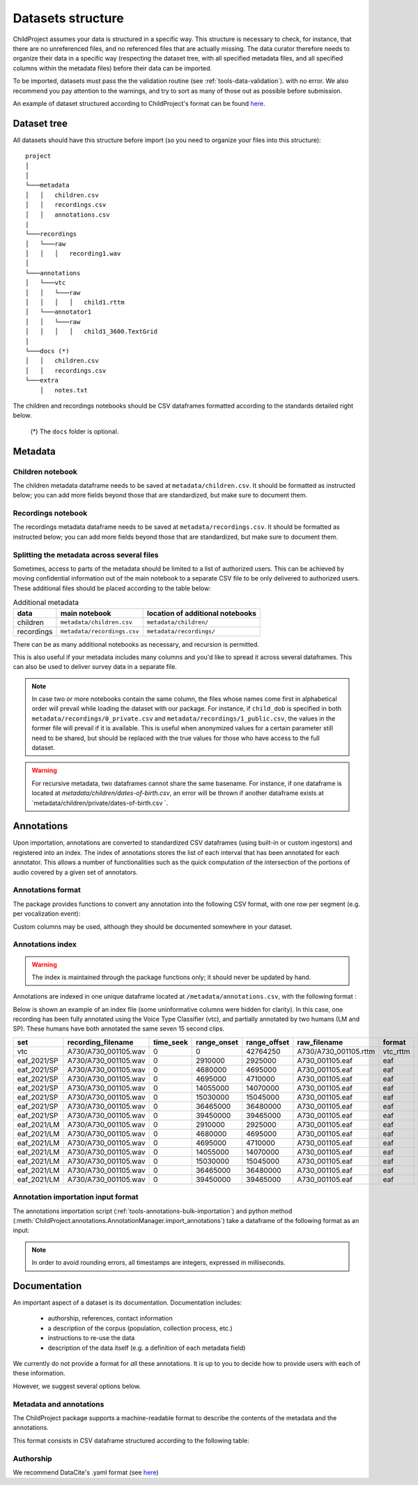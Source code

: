 

.. _format:

Datasets structure
==================

ChildProject assumes your data is structured in a specific way.
This structure is necessary to check, for
instance, that there are no unreferenced files, and no referenced files
that are actually missing. The data curator therefore needs to organize
their data in a specific way (respecting the dataset tree, with all
specified metadata files, and all specified columns within the metadata
files) before their data can be imported.

To be imported, datasets must pass the the validation
routine (see :ref:`tools-data-validation`).
with no error. We also recommend you pay attention to the warnings, and
try to sort as many of those out as possible before submission.

An example of dataset structured according to ChildProject's format
can be found `here <https://gin.g-node.org/LAAC-LSCP/vandam-data>`__.

Dataset tree
------------

All datasets should have this structure before import (so you need to
organize your files into this structure):

::

   project
   │   
   │
   └───metadata
   │   │   children.csv
   │   │   recordings.csv
   │   │   annotations.csv
   |
   └───recordings
   │   └───raw
   │   │   │   recording1.wav
   │
   └───annotations
   │   └───vtc
   │   │   └───raw
   │   │   │   │   child1.rttm
   │   └───annotator1
   │   │   └───raw
   │   │   │   │   child1_3600.TextGrid
   │
   └───docs (*)
   │   │   children.csv
   │   │   recordings.csv
   └───extra
       │   notes.txt

The children and recordings notebooks should be CSV dataframes formatted according to
the standards detailed right below.

   (*) The ``docs`` folder is optional.

.. _format-metadata:

Metadata
--------

Children notebook
~~~~~~~~~~~~~~~~~

The children metadata dataframe needs to be saved at ``metadata/children.csv``.
It should be formatted as instructed below; you can add more fields beyond those that are
standardized, but make sure to document them.

.. index-table:: Children metadata
   :header: children


Recordings notebook
~~~~~~~~~~~~~~~~~~~

The recordings metadata dataframe needs to be saved at
``metadata/recordings.csv``.
It should be formatted as instructed below; you can add more fields beyond those that are
standardized, but make sure to document them.

.. index-table:: Recordings metadata
   :header: recordings

Splitting the metadata across several files
~~~~~~~~~~~~~~~~~~~~~~~~~~~~~~~~~~~~~~~~~~~

Sometimes, access to parts of the metadata should be limited
to a list of authorized users. This can be achieved by moving confidential
information out of the main notebook to a separate CSV file to
be only delivered to authorized users. These additional files
should be placed according to the table below:


.. csv-table:: Additional metadata
   :header: data,main notebook,location of additional notebooks

   children,``metadata/children.csv``,``metadata/children/``
   recordings,``metadata/recordings.csv``,``metadata/recordings/``

There can be as many additional notebooks as necessary, and recursion
is permitted.

This is also useful if your metadata includes many columns and you'd like to
spread it across several dataframes. This can also be used to deliver survey data
in a separate file.

.. note::

   In case two or more notebooks contain the same column, the files
   whose names come first in alphabetical order will prevail while
   loading the dataset with our package. For instance, if
   ``child_dob`` is specified in both  ``metadata/recordings/0_private.csv``
   and ``metadata/recordings/1_public.csv``, the values in the former file will prevail if it is available.
   This is useful when anonymized values for a certain parameter still need to be shared,
   but should be replaced with the true values for those who have access to the full dataset.

.. warning::

   For recursive metadata, two dataframes cannot share the same basename.
   For instance, if one dataframe is located at `metadata/children/dates-of-birth.csv`,
   an error will be thrown if another dataframe exists at
   `metadata/children/private/dates-of-birth.csv `.

Annotations
-----------

Upon importation, annotations are converted to standardized
CSV dataframes (using built-in or custom ingestors)
and registered into an index.
The index of annotations stores the list of each interval
that has been annotated for each annotator.
This allows a number of functionalities
such as the quick computation of the intersection of the
portions of audio covered by a given set of annotators.

.. _format-annotations-segments:

Annotations format
~~~~~~~~~~~~~~~~~~

The package provides functions to convert any annotation into the
following CSV format, with one row per segment (e.g. per vocalization event):

.. index-table:: Annotations format
   :header: annotation_segments

Custom columns may be used, although they should be documented somewhere in your dataset.

.. _format-annotations:

Annotations index
~~~~~~~~~~~~~~~~~

.. warning::

    The index is maintained through the package functions only; it should never be updated by hand.

Annotations are indexed in one unique dataframe located at
``/metadata/annotations.csv``, with the following format :

.. index-table:: Annotations metadata
   :header: annotations

.. _format-input-annotations:

Below is shown an example of an index file
(some uninformative columns were hidden for clarity).
In this case, one recording has been fully
annotated using the Voice Type Classifier (vtc),
and partially annotated by two humans (LM and SP).
These humans have both annotated the same seven 15 second clips.

.. csv-table:: 
   :header-rows: 1

   set,recording_filename,time_seek,range_onset,range_offset,raw_filename,format,annotation_filename
   vtc,A730/A730_001105.wav,0,0,42764250,A730/A730_001105.rttm,vtc_rttm,A730/A730_001105_0_42764250.csv
   eaf_2021/SP,A730/A730_001105.wav,0,2910000,2925000,A730_001105.eaf,eaf,A730/A730_001105_2910000_2925000.csv
   eaf_2021/SP,A730/A730_001105.wav,0,4680000,4695000,A730_001105.eaf,eaf,A730/A730_001105_4680000_4695000.csv
   eaf_2021/SP,A730/A730_001105.wav,0,4695000,4710000,A730_001105.eaf,eaf,A730/A730_001105_4695000_4710000.csv
   eaf_2021/SP,A730/A730_001105.wav,0,14055000,14070000,A730_001105.eaf,eaf,A730/A730_001105_14055000_14070000.csv
   eaf_2021/SP,A730/A730_001105.wav,0,15030000,15045000,A730_001105.eaf,eaf,A730/A730_001105_15030000_15045000.csv
   eaf_2021/SP,A730/A730_001105.wav,0,36465000,36480000,A730_001105.eaf,eaf,A730/A730_001105_36465000_36480000.csv
   eaf_2021/SP,A730/A730_001105.wav,0,39450000,39465000,A730_001105.eaf,eaf,A730/A730_001105_39450000_39465000.csv
   eaf_2021/LM,A730/A730_001105.wav,0,2910000,2925000,A730_001105.eaf,eaf,A730/A730_001105_2910000_2925000.csv
   eaf_2021/LM,A730/A730_001105.wav,0,4680000,4695000,A730_001105.eaf,eaf,A730/A730_001105_4680000_4695000.csv
   eaf_2021/LM,A730/A730_001105.wav,0,4695000,4710000,A730_001105.eaf,eaf,A730/A730_001105_4695000_4710000.csv
   eaf_2021/LM,A730/A730_001105.wav,0,14055000,14070000,A730_001105.eaf,eaf,A730/A730_001105_14055000_14070000.csv
   eaf_2021/LM,A730/A730_001105.wav,0,15030000,15045000,A730_001105.eaf,eaf,A730/A730_001105_15030000_15045000.csv
   eaf_2021/LM,A730/A730_001105.wav,0,36465000,36480000,A730_001105.eaf,eaf,A730/A730_001105_36465000_36480000.csv
   eaf_2021/LM,A730/A730_001105.wav,0,39450000,39465000,A730_001105.eaf,eaf,A730/A730_001105_39450000_39465000.csv

Annotation importation input format
~~~~~~~~~~~~~~~~~~~~~~~~~~~~~~~~~~~

The annotations importation script (:ref:`tools-annotations-bulk-importation`) and python method (:meth:`ChildProject.annotations.AnnotationManager.import_annotations`) take a dataframe of the
following format as an input:

.. index-table:: Input annotations
   :header: input_annotations

.. note::
   In order to avoid rounding errors, all timestamps are integers,
   expressed in milliseconds.

Documentation
-------------

An important aspect of a dataset is its documentation.
Documentation includes:

 - authorship, references, contact information
 - a description of the corpus (population, collection process, etc.)
 - instructions to re-use the data
 - description of the data itself (e.g. a definition of each metadata field)

We currently do not provide a format for *all* these annotations.
It is up to you to decide how to provide users with each of these information.

However, we suggest several options below.

Metadata and annotations
~~~~~~~~~~~~~~~~~~~~~~~~

The ChildProject package supports a machine-readable format 
to describe the contents of the metadata and the annotations.

This format consists in CSV dataframe structured according 
to the following table:

.. index-table:: Machine-readable documentation
   :header: documentation

.. comment::
    This comment fixes an issue introduced in Sphinx 4.3.1

 - Documentation for the children metadata should be stored in ``docs/children.csv``
 - Documentation for the recordings metadata should be stored in ``docs/recordings.csv``
 - Documentation for annotations should be stored in ``docs/annotations.csv``

Authorship
~~~~~~~~~~

We recommend DataCite's .yaml format (see `here <https://github.com/G-Node/gogs/blob/master/conf/datacite/datacite.yml>`_)

